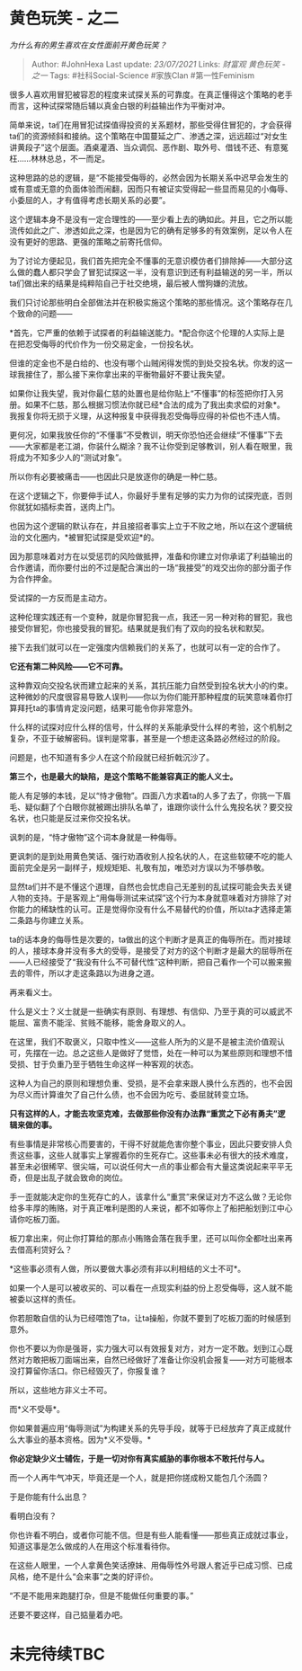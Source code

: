 * 黄色玩笑 - 之二
  :PROPERTIES:
  :CUSTOM_ID: 黄色玩笑---之二
  :END:
:LOGBOOK:
CLOCK: [2021-09-02 Thu 21:35]--[2021-09-02 Thu 21:37] =>  0:02
:END:

/为什么有的男生喜欢在女性面前开黄色玩笑？/

#+BEGIN_QUOTE
  Author: #JohnHexa Last update: /23/07/2021/ Links: [[财富观]]
  [[黄色玩笑 - 之一]] Tags: #社科Social-Science #家族Clan
  #第一性Feminism
#+END_QUOTE

很多人喜欢用冒犯被容忍的程度来试探关系的可靠度。在真正懂得这个策略的老手而言，这种试探常随后辅以真金白银的利益输出作为平衡对冲。

简单来说，ta们在用冒犯试探值得投资的关系题材，那些受得住冒犯的，才会获得ta们的资源倾斜和接纳。这个策略在中国蔓延之广、渗透之深，远远超过“对女生讲黄段子”这个层面。酒桌灌酒、当众调侃、恶作剧、取外号、借钱不还、有意冤枉......林林总总，不一而足。

这种思路的总的逻辑，是“不能接受侮辱的，必然会因为长期关系中迟早会发生的或有意或无意的负面体验而闹翻，因而只有被证实受得起一些显而易见的小侮辱、小委屈的人，才有值得考虑长期关系的必要”。

这个逻辑本身不是没有一定合理性的------至少看上去的确如此。并且，它之所以能流传如此之广、渗透如此之深，也是因为它的确有足够多的有效案例，足以令人在没有更好的思路、更强的策略之前寄托信仰。

为了讨论方便起见，我们首先把完全不懂事的无意识模仿者们排除掉------大部分这么做的蠢人都只学会了冒犯试探这一半，没有意识到还有利益输送的另一半，所以ta们做出来的结果是纯粹陷自己于社交绝境，最后被人憎狗嫌的流放。

我们只讨论那些明白全部做法并在积极实施这个策略的那些情况。这个策略存在几个致命的问题------

*首先，它严重的依赖于试探者的利益输送能力。*配合你这个伦理的人实际上是在把忍受侮辱的代价作为一份交易定金，一份投名状。

但谁的定金也不是白给的、也没有哪个山贼闲得发慌的到处交投名状。你发的这一球我接住了，那么接下来你拿出来的平衡物最好不要让我失望。

如果你让我失望，我对你最仁慈的处置也是给你贴上“不懂事”的标签把你打入另册。如果不仁慈，那么根据习惯法你就已经*合法的成为了我出卖求偿的对象*。我报复你将无损于义理，从这种报复中获得我忍受侮辱应得的补偿也不违人情。

更何况，如果我放任你的“不懂事”不受教训，明天你恐怕还会继续“不懂事”下去------大家都是老江湖，你装什么糊涂？我不让你受到足够教训，别人看在眼里，我将成为不知多少人的“测试对象”。

所以你有必要被痛击------也因此只是放逐你的确是一种仁慈。

在这个逻辑之下，你要伸手试人，你最好手里有足够的实力为你的试探兜底，否则你就犹如插标卖首，送肉上门。

也因为这个逻辑的默认存在，并且接招者事实上立于不败之地，所以在这个逻辑统治的文化圈内，*被冒犯试探是受欢迎*的。

因为那意味着对方在以受惩罚的风险做抵押，准备和你建立对你承诺了利益输出的合作邀请，而你要付出的不过是配合演出的一场“我接受”的戏交出你的部分面子作为合作押金。

受试探的一方反而是主动方。

这种伦理实践还有一个变种，就是你冒犯我一点，我还一另一种对称的冒犯，我也接受你冒犯，你也接受我的冒犯。结果就是我们有了双向的投名状和默契。

接下去我们就可以在一定强度内信赖我们的关系了，也就可以有一定的合作了。

*它还有第二种风险------它不可靠。*

这种靠双向交投名状而建立起来的关系，其抗压能力自然受到投名状大小的约束。这种微妙的尺度很容易导致人误判------你以为你们能开那种程度的玩笑意味着你打算拜托ta的事情肯定没问题，结果可能令你非常意外。

什么样的试探对应什么样的信号，什么样的关系能承受什么样的考验，这个机制之复杂，不亚于破解密码。误判是常事，甚至是一个想走这条路必然经过的阶段。

问题是，也不知道有多少人在这个阶段就已经折戟沉沙了。

*第三个，也是最大的缺陷，是这个策略不能兼容真正的能人义士。*

能人有足够的本钱，足以“恃才傲物”。四面八方求着ta的人多了去了，你挑一下眉毛、疑似翻了个白眼你就被踢出排队名单了，谁跟你谈什么什么鬼投名状？要交投名状，也只能是反过来你交投名状。

讽刺的是，“恃才傲物”这个词本身就是一种侮辱。

更讽刺的是到处用黄色笑话、强行劝酒收别人投名状的人，在这些软硬不吃的能人面前完全是另一副样子，规规矩矩、礼敬有加，唯恐对方误以为不够恭敬。

显然ta们并不是不懂这个道理，自然也会忧虑自己无差别的乱试探可能会失去关键人物的支持。于是客观上“用侮辱测试来试探”这个行为本身就意味着对方排除了对你能力的稀缺性的认可。正是觉得你没有什么不易替代的价值，所以ta才选择走第二条路与你建立关系。

ta的话本身的侮辱性是次要的，ta做出的这个判断才是真正的侮辱所在。而对接球的人，接球本身并没有多大的受辱，是接受了对方的这个判断才是最大的屈辱所在------人已经接受了“我没有什么不可替代性”这种判断，把自己看作一个可以搬来搬去的零件，所以才走这条路以为进身之道。

再来看义士。

什么是义士？义士就是一些确实有原则、有理想、有信仰、乃至于真的可以威武不能屈、富贵不能淫、贫贱不能移，能舍身取义的人。

在这里，我们不取褒义，只取中性义------这些人所为的义是不是被主流价值观认可，先摆在一边。总之这些人是做好了觉悟，处在一种可以为某些原则和理想不惜受损、甘于负重乃至于牺牲生命这样一种客观的状态。

这种人为自己的原则和理想负重、受损，是不会拿来跟人换什么东西的，也不会因为尽义而计算谁欠了自己什么债，也不会因为吃亏、委屈就转变立场。

*只有这样的人，才能去攻坚克难，去做那些你没有办法靠“重赏之下必有勇夫”逻辑来做的事。*

有些事情是非常核心而要害的，干得不好就能危害你整个事业，因此只要安排人负责这些事，这些人就事实上掌握着你的生死存亡。这些事未必有很大的技术难度，甚至未必很稀罕、很尖端，可以说任何大一点的事业都会有大量这类说起来平平无奇，但是出乱子就会致命的岗位。

手一歪就能决定你的生死存亡的人，该拿什么“重赏”来保证对方不这么做？无论你给多丰厚的贿赂，对于真正唯利是图的人来说，都不如等你上了船把船划到江中心请你吃板刀面。

板刀拿出来，何止你打算给的那点小贿赂会落在我手里，还可以叫你全都吐出来再去借高利贷好么？

*这些事必须有人做，所以要做大事必须有非以利相结的义士不可*。

如果一个人是可以被收买的、可以看在一点现实利益的份上忍受侮辱，这人就不能被委以这样的责任。

你若胆敢自信的认为已经喂饱了ta，让ta操船，你就不要到了吃板刀面的时候感到意外。

你也不要以为你是强哥，实力强大可以有效报复对方，对方一定不敢。划到江心既然对方敢把板刀面端出来，自然已经做好了准备让你没机会报复------对方可能根本没打算留你活口。你已经毁灭了，你报复谁？

所以，这些地方非义士不可。

而*义不受辱*。

你如果普遍应用“侮辱测试”为构建关系的先导手段，就等于已经放弃了真正成就什么大事业的基本资格。因为*义不受辱。*

*你必定缺少义士辅佐，于是一切对你有真实威胁的事你根本不敢托付与人。*

而一个人再牛气冲天，毕竟还是一个人，就是把你搓成粉又能包几个汤圆？

于是你能有什么出息？

看明白没有？

你也许看不明白，或者你可能不信。但是有些人能看懂------那些真正成就过事业，知道这事是怎么做成的人在用这个标准看待你。

在这些人眼里，一个人拿黄色笑话撩妹、用侮辱性外号跟人套近乎已成习惯、已成风格，绝不是什么“会来事”之类的好评价。

“不是不能用来跑腿打杂，但是不能做任何重要的事。”

还要不要这样，自己掂量着办吧。

* 未完待续TBC
  :PROPERTIES:
  :CUSTOM_ID: 未完待续tbc
  :END:

